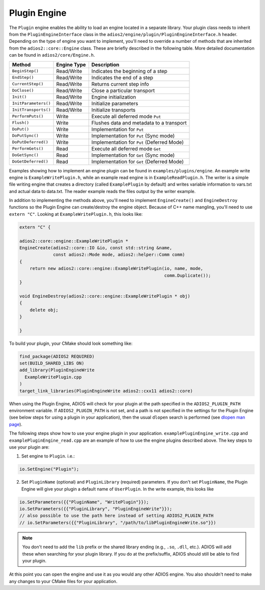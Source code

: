 *************
Plugin Engine
*************

The ``Plugin`` engine enables the ability to load an engine located in a separate library.
Your plugin class needs to inherit from the ``PluginEngineInterface`` class in the ``adios2/engine/plugin/PluginEngineInterface.h`` header.
Depending on the type of engine you want to implement, you'll need to override a number of methods that are inherited from the ``adios2::core::Engine`` class.
These are briefly described in the following table.
More detailed documentation can be found in ``adios2/core/Engine.h``.

========================= ===================== ===========================================================
 **Method**                **Engine Type**       **Description**
========================= ===================== ===========================================================
``BeginStep()``            Read/Write            Indicates the beginning of a step
``EndStep()``              Read/Write            Indicates the end of a step
``CurrentStep()``          Read/Write            Returns current step info
``DoClose()``              Read/Write            Close a particular transport
``Init()``                 Read/Write            Engine initialization
``InitParameters()``       Read/Write            Initialize parameters
``InitTransports()``       Read/Write            Initialize transports
``PerformPuts()``          Write                 Execute all deferred mode ``Put``
``Flush()``                Write                 Flushes data and metadata to a transport
``DoPut()``                Write                 Implementation for ``Put``
``DoPutSync()``            Write                 Implementation for ``Put`` (Sync mode)
``DoPutDeferred()``        Write                 Implementation for ``Put`` (Deferred Mode)
``PerformGets()``          Read                  Execute all deferred mode ``Get``
``DoGetSync()``            Read                  Implementation for ``Get`` (Sync mode)
``DoGetDeferred()``        Read                  Implementation for ``Get`` (Deferred Mode)
========================= ===================== ===========================================================

Examples showing how to implement an engine plugin can be found in ``examples/plugins/engine``.
An example write engine is ``ExampleWritePlugin.h``, while an example read engine is in ``ExampleReadPlugin.h``.
The writer is a simple file writing engine that creates a directory (called ``ExamplePlugin`` by default) and writes variable information to vars.txt and actual data to data.txt.
The reader example reads the files output by the writer example.

In addition to implementing the methods above, you'll need to implement ``EngineCreate()`` and ``EngineDestroy`` functions so the Plugin Engine can create/destroy the engine object.
Because of C++ name mangling, you'll need to use ``extern "C"``.
Looking at ``ExampleWritePlugin.h``, this looks like:

.. code-block:: c++

    extern "C" {

    adios2::core::engine::ExampleWritePlugin *
    EngineCreate(adios2::core::IO &io, const std::string &name,
                 const adios2::Mode mode, adios2::helper::Comm comm)
    {
        return new adios2::core::engine::ExampleWritePlugin(io, name, mode,
                                                            comm.Duplicate());
    }

    void EngineDestroy(adios2::core::engine::ExampleWritePlugin * obj)
    {
        delete obj;
    }

    }

To build your plugin, your CMake should look something like:

.. code-block:: cmake

    find_package(ADIOS2 REQUIRED)
    set(BUILD_SHARED_LIBS ON)
    add_library(PluginEngineWrite
      ExampleWritePlugin.cpp
    )
    target_link_libraries(PluginEngineWrite adios2::cxx11 adios2::core)

When using the Plugin Engine, ADIOS will check for your plugin at the path specified in the ``ADIOS2_PLUGIN_PATH`` environment variable.
If ``ADIOS2_PLUGIN_PATH`` is not set, and a path is not specified in the settings for the Plugin Engine (see below steps for using a plugin in your application), then the usual ``dlopen`` search is performed (see `dlopen man page <https://man7.org/linux/man-pages/man3/dlopen.3.html>`_).

The following steps show how to use your engine plugin in your application.
``examplePluginEngine_write.cpp`` and ``examplePluginEngine_read.cpp`` are an example of how to use the engine plugins described above.
The key steps to use your plugin are:

1. Set engine to ``Plugin``. i.e.:

.. code-block:: c++

   io.SetEngine("Plugin");

2. Set ``PluginName`` (optional) and ``PluginLibrary`` (required) parameters.
   If you don't set ``PluginName``, the Plugin Engine will give your plugin a default name of ``UserPlugin``.
   In the write example, this looks like

.. code-block:: c++

   io.SetParameters({{"PluginName", "WritePlugin"}});
   io.SetParameters({{"PluginLibrary", "PluginEngineWrite"}});
   // also possible to use the path here instead of setting ADIOS2_PLUGIN_PATH
   // io.SetParameters({{"PluginLibrary", "/path/to/libPluginEngineWrite.so"}})

.. note::
    You don't need to add the ``lib`` prefix or the shared library ending (e.g., ``.so``, ``.dll``, etc.).
    ADIOS will add these when searching for your plugin library.
    If you do at the prefix/suffix, ADIOS should still be able to find your plugin.


At this point you can open the engine and use it as you would any other ADIOS engine.
You also shouldn't need to make any changes to your CMake files for your application.
